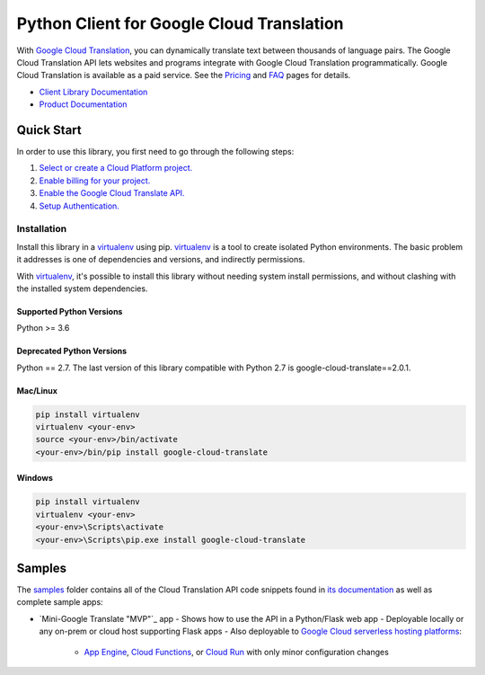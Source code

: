 Python Client for Google Cloud Translation
==========================================

|GA| |pypi| |versions| 

With `Google Cloud Translation`_, you can dynamically translate text between
thousands of language pairs. The Google Cloud Translation API lets websites
and programs integrate with Google Cloud Translation programmatically. Google
Cloud Translation is available as a paid service. See the `Pricing`_ and
`FAQ`_ pages for details.

- `Client Library Documentation`_
- `Product Documentation`_

.. |GA| image:: https://img.shields.io/badge/support-GA-gold.svg
   :target: https://github.com/googleapis/google-cloud-python/blob/master/README.rst#general-availability
.. |pypi| image:: https://img.shields.io/pypi/v/google-cloud-translate.svg
   :target: https://pypi.org/project/google-cloud-translate/
.. |versions| image:: https://img.shields.io/pypi/pyversions/google-cloud-translate.svg
   :target: https://pypi.org/project/google-cloud-translate/
.. _Google Cloud Translation: https://cloud.google.com/translate/
.. _Pricing: https://cloud.google.com/translate/pricing
.. _FAQ: https://cloud.google.com/translate/faq
.. _Client Library Documentation: https://googleapis.dev/python/translation/latest
.. _Product Documentation: https://cloud.google.com/translate/docs

Quick Start
-----------

In order to use this library, you first need to go through the following steps:

1. `Select or create a Cloud Platform project.`_
2. `Enable billing for your project.`_
3. `Enable the Google Cloud Translate API.`_
4. `Setup Authentication.`_

.. _Select or create a Cloud Platform project.: https://console.cloud.google.com/project
.. _Enable billing for your project.: https://cloud.google.com/billing/docs/how-to/modify-project#enable_billing_for_a_project
.. _Enable the Google Cloud Translate API.:  https://cloud.google.com/translate
.. _Setup Authentication.: https://googleapis.dev/python/google-api-core/latest/auth.html

Installation
~~~~~~~~~~~~

Install this library in a `virtualenv`_ using pip. `virtualenv`_ is a tool to
create isolated Python environments. The basic problem it addresses is one of
dependencies and versions, and indirectly permissions.

With `virtualenv`_, it's possible to install this library without needing system
install permissions, and without clashing with the installed system
dependencies.

.. _`virtualenv`: https://virtualenv.pypa.io/en/latest/


Supported Python Versions
^^^^^^^^^^^^^^^^^^^^^^^^^
Python >= 3.6

Deprecated Python Versions
^^^^^^^^^^^^^^^^^^^^^^^^^^
Python == 2.7.
The last version of this library compatible with Python 2.7 is google-cloud-translate==2.0.1.


Mac/Linux
^^^^^^^^^

.. code-block:: console

    pip install virtualenv
    virtualenv <your-env>
    source <your-env>/bin/activate
    <your-env>/bin/pip install google-cloud-translate


Windows
^^^^^^^

.. code-block:: console

    pip install virtualenv
    virtualenv <your-env>
    <your-env>\Scripts\activate
    <your-env>\Scripts\pip.exe install google-cloud-translate

Samples
-----------

The `samples`_ folder contains all of the Cloud Translation API code snippets
found in `its documentation`_ as well as complete sample apps:

- `Mini-Google Translate "MVP"`_ app
  - Shows how to use the API in a Python/Flask web app
  - Deployable locally or any on-prem or cloud host supporting Flask apps
  - Also deployable to `Google Cloud serverless hosting platforms`_:
      - `App Engine`_, `Cloud Functions`_, or `Cloud Run`_ with only minor configuration changes

.. _samples: samples
.. _its documentation: https://cloud.google.com/translate/docs
.. _"Mini Google Translate MVP" Flask web app: https://github.com/googlecodelabs/cloud-nebulous-serverless-python
.. _Google Cloud serverless hosting platforms: https://cloud.google.com/serverless#serverless-products
.. _App Engine: https://cloud.google.com/appengine
.. _Cloud Functions: https://cloud.google.com/functions
.. _Cloud Run: https://cloud.google.com/run

